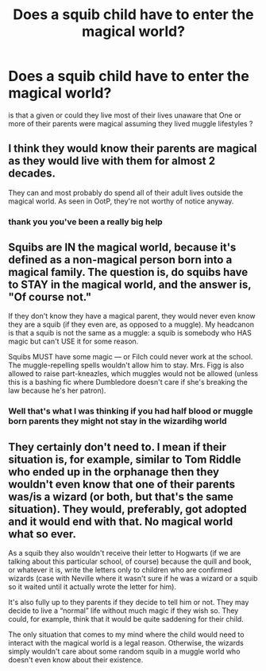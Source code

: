 #+TITLE: Does a squib child have to enter the magical world?

* Does a squib child have to enter the magical world?
:PROPERTIES:
:Author: Thorfan23
:Score: 3
:DateUnix: 1617655305.0
:DateShort: 2021-Apr-06
:FlairText: Discussion
:END:
is that a given or could they live most of their lives unaware that One or more of their parents were magical assuming they lived muggle lifestyles ?


** I think they would know their parents are magical as they would live with them for almost 2 decades.

They can and most probably do spend all of their adult lives outside the magical world. As seen in OotP, they're not worthy of notice anyway.
:PROPERTIES:
:Author: Ash_Lestrange
:Score: 3
:DateUnix: 1617657168.0
:DateShort: 2021-Apr-06
:END:

*** thank you you've been a really big help
:PROPERTIES:
:Author: Thorfan23
:Score: 1
:DateUnix: 1617657268.0
:DateShort: 2021-Apr-06
:END:


** Squibs are IN the magical world, because it's defined as a non-magical person born into a magical family. The question is, do squibs have to STAY in the magical world, and the answer is, "Of course not."

If they don't know they have a magical parent, they would never even know they are a squib (if they even are, as opposed to a muggle). My headcanon is that a squib is not the same as a muggle: a squib is somebody who HAS magic but can't USE it for some reason.

Squibs MUST have some magic --- or Filch could never work at the school. The muggle-repelling spells wouldn't allow him to stay. Mrs. Figg is also allowed to raise part-kneazles, which muggles would not be allowed (unless this is a bashing fic where Dumbledore doesn't care if she's breaking the law because he's her patron).
:PROPERTIES:
:Author: JennaSayquah
:Score: 2
:DateUnix: 1617683182.0
:DateShort: 2021-Apr-06
:END:

*** Well that's what I was thinking if you had half blood or muggle born parents they might not stay in the wizardihg world
:PROPERTIES:
:Author: Thorfan23
:Score: 1
:DateUnix: 1617689993.0
:DateShort: 2021-Apr-06
:END:


** They certainly don't need to. I mean if their situation is, for example, similar to Tom Riddle who ended up in the orphanage then they wouldn't even know that one of their parents was/is a wizard (or both, but that's the same situation). They would, preferably, got adopted and it would end with that. No magical world what so ever.

As a squib they also wouldn't receive their letter to Hogwarts (if we are talking about this particular school, of course) because the quill and book, or whatever it is, write the letters only to children who are confirmed wizards (case with Neville where it wasn't sure if he was a wizard or a squib so it waited until it actually wrote the letter for him).

It's also fully up to they parents if they decide to tell him or not. They may decide to live a “normal” life without much magic if they wish so. They could, for example, think that it would be quite saddening for their child.

The only situation that comes to my mind where the child would need to interact with the magical world is a legal reason. Otherwise, the wizards simply wouldn't care about some random squib in a muggle world who doesn't even know about their existence.
:PROPERTIES:
:Author: EliseCz1
:Score: 1
:DateUnix: 1617661490.0
:DateShort: 2021-Apr-06
:END:
